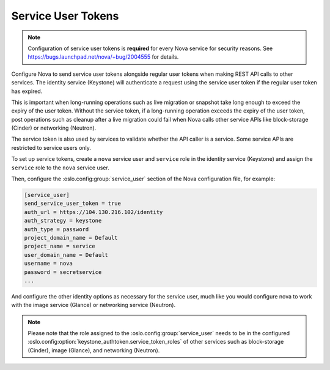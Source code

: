 .. _service_user_token:

===================
Service User Tokens
===================

.. note::

   Configuration of service user tokens is **required** for every Nova service
   for security reasons. See https://bugs.launchpad.net/nova/+bug/2004555 for
   details.

Configure Nova to send service user tokens alongside regular user tokens when
making REST API calls to other services. The identity service (Keystone) will
authenticate a request using the service user token if the regular user token
has expired.

This is important when long-running operations such as live migration or
snapshot take long enough to exceed the expiry of the user token. Without the
service token, if a long-running operation exceeds the expiry of the user
token, post operations such as cleanup after a live migration could fail when
Nova calls other service APIs like block-storage (Cinder) or networking
(Neutron).

The service token is also used by services to validate whether the API caller
is a service. Some service APIs are restricted to service users only.

To set up service tokens, create a ``nova`` service user and ``service`` role
in the identity service (Keystone) and assign the ``service`` role to the
``nova`` service user.

Then, configure the :oslo.config:group:`service_user` section of the Nova
configuration file, for example:

.. code-block:: ini

   [service_user]
   send_service_user_token = true
   auth_url = https://104.130.216.102/identity
   auth_strategy = keystone
   auth_type = password
   project_domain_name = Default
   project_name = service
   user_domain_name = Default
   username = nova
   password = secretservice
   ...

And configure the other identity options as necessary for the service user,
much like you would configure nova to work with the image service (Glance) or
networking service (Neutron).

.. note::

   Please note that the role assigned to the :oslo.config:group:`service_user`
   needs to be in the configured
   :oslo.config:option:`keystone_authtoken.service_token_roles` of other
   services such as block-storage (Cinder), image (Glance), and networking
   (Neutron).
